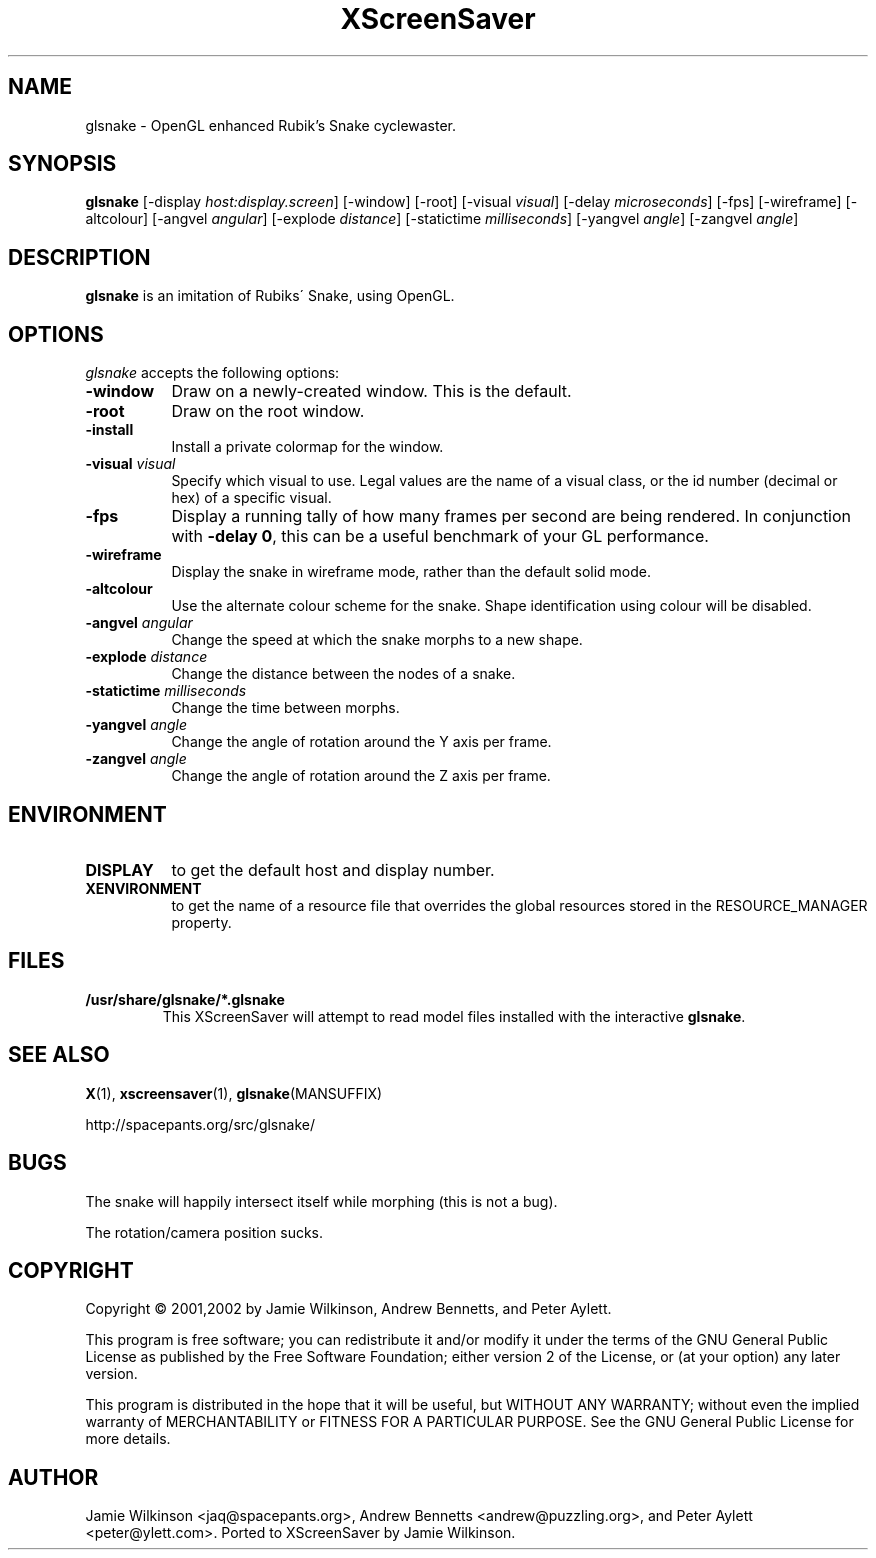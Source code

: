 .\"                                      Hey, EMACS: -*- nroff -*-
.TH XScreenSaver 1 "January 15, 2001" "X Version 11"
.SH NAME
glsnake \- OpenGL enhanced Rubik's Snake cyclewaster.
.SH SYNOPSIS
.B glsnake
[\-display \fIhost:display.screen\fP] [\-window] [\-root]
[\-visual \fIvisual\fP] [\-delay \fImicroseconds\fP] [\-fps]
[\-wireframe] [\-altcolour]
[\-angvel \fIangular\fP]
[\-explode \fIdistance\fP]
[\-statictime \fImilliseconds\fP]
[\-yangvel \fIangle\fP]
[\-zangvel \fIangle\fP]
.SH DESCRIPTION
.PP
.B glsnake
is an imitation of Rubiks\' Snake, using OpenGL.
.SH OPTIONS
.I glsnake
accepts the following options:
.TP 8
.B \-window
Draw on a newly-created window.  This is the default.
.TP 8
.B \-root
Draw on the root window.
.TP 8
.B \-install
Install a private colormap for the window.
.TP 8
.B \-visual \fIvisual\fP\fP
Specify which visual to use.  Legal values are the name of a visual class,
or the id number (decimal or hex) of a specific visual.
.TP 8
.B \-fps
Display a running tally of how many frames per second are being rendered.
In conjunction with \fB\-delay 0\fP, this can be a useful benchmark of 
your GL performance.
.TP 8
.B \-wireframe
Display the snake in wireframe mode, rather than the default solid mode.
.TP 8
.B \-altcolour
Use the alternate colour scheme for the snake.  Shape identification using
colour will be disabled.
.TP 8
.B -angvel \fIangular\fP
Change the speed at which the snake morphs to a new shape.
.TP 8
.B -explode \fIdistance\fP
Change the distance between the nodes of a snake.
.TP 8
.B \-statictime \fImilliseconds\fP
Change the time between morphs.
.TP 8
.B \-yangvel \fIangle\fP
Change the angle of rotation around the Y axis per frame.
.TP 8
.B \-zangvel \fIangle\fP
Change the angle of rotation around the Z axis per frame.
.SH ENVIRONMENT
.PP
.TP 8
.B DISPLAY
to get the default host and display number.
.TP 8
.B XENVIRONMENT
to get the name of a resource file that overrides the global resources
stored in the RESOURCE_MANAGER property.
.SH FILES
.TP
\fB/usr/share/glsnake/*.glsnake\fP
This XScreenSaver will attempt to read model files installed with the interactive \fBglsnake\fP.
.SH SEE ALSO
.BR X (1),
.BR xscreensaver (1),
.BR glsnake (MANSUFFIX)
.PP
.EX
http://spacepants.org/src/glsnake/
.EE
.SH BUGS
The snake will happily intersect itself while morphing (this is not a bug).
.PP
The rotation/camera position sucks.
.SH COPYRIGHT
Copyright \(co 2001,2002 by Jamie Wilkinson, Andrew Bennetts, and Peter Aylett.
.PP
This program is free software; you can redistribute it and/or modify it under
the terms of the GNU General Public License as published by the Free Software
Foundation; either version 2 of the License, or (at your option) any later
version.
.PP
This program is distributed in the hope that it will be useful, but WITHOUT
ANY WARRANTY; without even the implied warranty of MERCHANTABILITY or FITNESS
FOR A PARTICULAR PURPOSE.  See the GNU General Public License for more details.
.SH AUTHOR
Jamie Wilkinson <jaq@spacepants.org>, Andrew Bennetts <andrew@puzzling.org>,
and Peter Aylett <peter@ylett.com>.  Ported to XScreenSaver by Jamie Wilkinson.
